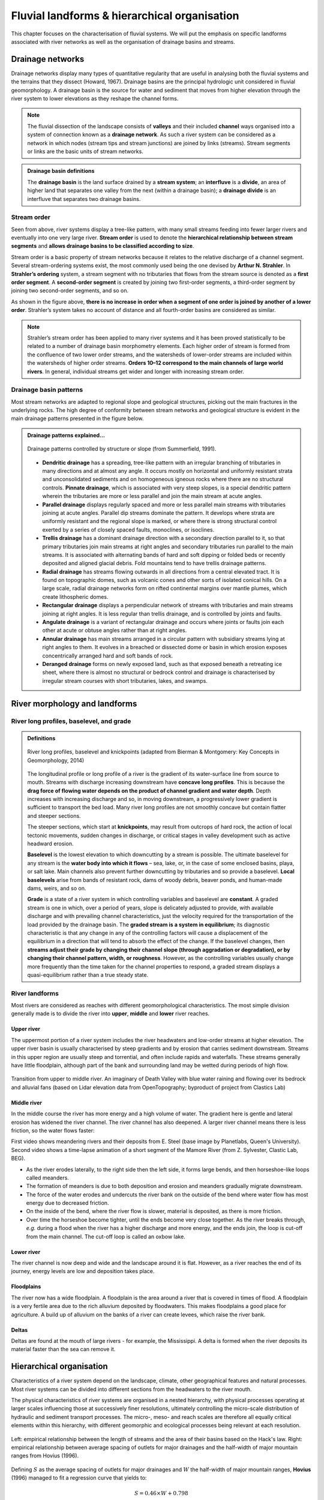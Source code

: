Fluvial landforms & hierarchical organisation
=========================================================================

This chapter focuses on the characterisation of fluvial systems. We will put the emphasis on specific landforms associated with river networks as well as the organisation of drainage basins and streams.

Drainage networks
------------------

Drainage networks display many types of quantitative regularity that are useful in analysing both the fluvial systems and the terrains that they dissect (Howard, 1967). Drainage basins are the principal hydrologic unit considered in fluvial geomorphology. A drainage basin is the source for water and sediment that moves from higher elevation through the river system to lower elevations as they reshape the channel forms.

.. note::
  The fluvial dissection of the landscape consists of **valleys** and their included **channel** ways organised into a system of connection known as a **drainage network**. As such a river system can be considered as a network in which nodes (stream tips and stream junctions) are joined by links (streams). Stream segments or links are the basic units of stream networks.


..  admonition:: Drainage basin definitions
    :class: toggle, toggle-shown

    .. image:: images/drainagebasin.png
       :width: 70 %
       :alt: Drainage basins
       :align: center

    The **drainage basin** is the land surface drained by a **stream system**; an **interfluve** is a **divide**, an area of higher land that separates one valley from the next (within a drainage basin); a **drainage divide** is an interfluve that separates two drainage basins.

    .. raw:: html

        <div style="text-align: center; margin-bottom: 2em;">
        <iframe width="100%" height="380" src="https://www.youtube.com/embed/v-b1nM0RbOs?rel=0" frameborder="0" allow="accelerometer; autoplay; encrypted-media; gyroscope; picture-in-picture" allowfullscreen></iframe>
        </div>

Stream order
*****************

Seen from above, river systems display a tree-like pattern, with many small streams feeding into fewer larger rivers and eventually into one very large river. **Stream order** is used to denote the **hierarchical relationship between stream segments** and **allows drainage basins to be classified according to size**.

.. image:: images/Strahler.png
   :width: 80 %
   :alt: Stream order
   :align: center

Stream order is a basic property of stream networks because it relates to the relative discharge of a channel segment. Several stream-ordering systems exist, the most commonly used being the one devised by **Arthur N. Strahler**. In **Strahler’s ordering** system, a stream segment with no tributaries that flows from the stream source is denoted as a **first order segment**. A **second-order segment** is created by joining two first-order segments, a third-order segment by joining two second-order segments, and so on.

As shown in the figure above, **there is no increase in order when a segment of one order is joined by another of a lower order**. Strahler’s system takes no account of distance and all fourth-order basins are considered as similar.

.. note::
  Strahler’s stream order has been applied to many river systems and it has been proved statistically to be related to a number of drainage basin morphometry elements. Each higher order of stream is formed from the confluence of two lower order streams, and the watersheds of lower-order streams are included within the watersheds of higher order streams. **Orders 10–12 correspond to the main channels of large world rivers**. In general, individual streams get wider and longer with increasing stream order.


Drainage basin patterns
********************************

Most stream networks are adapted to regional slope and geological structures, picking out the main fractures in the underlying rocks. The high degree of conformity between stream networks and geological structure is evident in the main drainage patterns presented in the figure below.

..  admonition:: Drainage patterns explained...
    :class: toggle, toggle-shown

    .. figure:: images/patterns.png
       :width: 100 %
       :alt: patterns
       :align: center

       Drainage patterns controlled by structure or slope (from Summerfield, 1991).

    - **Dendritic drainage** has a spreading, tree-like pattern with an irregular branching of tributaries in many directions and at almost any angle. It occurs mostly on horizontal and uniformly resistant strata and unconsolidated sediments and on homogeneous igneous rocks where there are no structural controls. **Pinnate drainage**, which is associated with very steep slopes, is a special dendritic pattern wherein the tributaries are more or less parallel and join the main stream at acute angles.

    - **Parallel drainage** displays regularly spaced and more or less parallel main streams with tributaries joining at acute angles. Parallel dip streams dominate the pattern. It develops where strata are uniformly resistant and the regional slope is marked, or where there is strong structural control exerted by a series of closely spaced faults, monoclines, or isoclines.

    - **Trellis drainage** has a dominant drainage direction with a secondary direction parallel to it, so that primary tributaries join main streams at right angles and secondary tributaries run parallel to the main streams. It is associated with alternating bands of hard and soft dipping or folded beds or recently deposited and aligned glacial debris. Fold mountains tend to have trellis drainage patterns.

    - **Radial drainage** has streams flowing outwards in all directions from a central elevated tract. It is found on topographic domes, such as volcanic cones and other sorts of isolated conical hills. On a large scale, radial drainage networks form on rifted continental margins over mantle plumes, which create lithospheric domes.

    - **Rectangular drainage** displays a perpendicular network of streams with tributaries and main streams joining at right angles. It is less regular than trellis drainage, and is controlled by joints and faults.

    - **Angulate drainage** is a variant of rectangular drainage and occurs where joints or faults join each other at acute or obtuse angles rather than at right angles.

    - **Annular drainage** has main streams arranged in a circular pattern with subsidiary streams lying at right angles to them. It evolves in a breached or dissected dome or basin in which erosion exposes concentrically arranged hard and soft bands of rock.

    - **Deranged drainage** forms on newly exposed land, such as that exposed beneath a retreating ice sheet, where there is almost no structural or bedrock control and drainage is characterised by irregular stream courses with short tributaries, lakes, and swamps.


River morphology and landforms
------------------------------------------

River long profiles, baselevel, and grade
********************************************

..  admonition:: Definitions
    :class: toggle, toggle-shown, important

    .. figure:: images/graded.png
        :width: 100 %
        :alt: River longitudinal profile
        :align: center

        River long profiles, baselevel and knickpoints (adapted from Bierman & Montgomery: Key Concepts in Geomorphology, 2014)

    The longitudinal profile or long profile of a river is the gradient of its water-surface line from source to mouth. Streams with discharge increasing downstream have **concave long profiles**. This is because the **drag force of flowing water depends on the product of channel gradient and water depth**. Depth increases with increasing discharge and so, in moving downstream, a progressively lower gradient is sufficient to transport the bed load. Many river long profiles are not smoothly concave but contain flatter and steeper sections.

    The steeper sections, which start at **knickpoints**, may result from outcrops of hard rock, the action of local tectonic movements, sudden changes in discharge, or critical stages in valley development such as active headward erosion.

    **Baselevel** is the lowest elevation to which downcutting by a stream is possible. The ultimate baselevel for any stream is the **water body into which it flows** – sea, lake, or, in the case of some enclosed basins, playa, or salt lake. Main channels also prevent further downcutting by tributaries and so provide a baselevel. **Local baselevels** arise from bands of resistant rock, dams of woody debris, beaver ponds, and human-made dams, weirs, and so on.

    **Grade** is a state of a river system in which controlling variables and baselevel are **constant**. A graded stream is one in which, over a period of years, slope is delicately adjusted to provide, with available discharge and with prevailing channel characteristics, just the velocity required for the transportation of the load provided by the drainage basin. The **graded stream is a system in equilibrium**; its diagnostic characteristic is that any change in any of the controlling factors will cause a displacement of the equilibrium in a direction that will tend to absorb the effect of the change. If the baselevel changes, then **streams adjust their grade by changing their channel slope (through aggradation or degradation), or by changing their channel pattern, width, or roughness**. However, as the controlling variables usually change more frequently than the time taken for the channel properties to respond, a graded stream displays a quasi-equilibrium rather than a true steady state.


River landforms
********************************************

Most rivers are considered as reaches with different geomorphological
characteristics. The most simple division generally made is to divide
the river into **upper**, **middle** and **lower** river reaches.

Upper river
^^^^^^^^^^^^^

The uppermost portion of a river system includes the river headwaters and low-order streams at higher elevation. The upper river basin is usually characterised by steep gradients and by erosion that carries sediment downstream. Streams in this upper region are usually steep and torrential, and often include rapids and waterfalls. These streams generally have little floodplain, although part of the bank and surrounding land may be wetted during periods of high flow.


.. figure:: images/deathvalley.jpeg
   :scale: 35 %
   :alt: deathvalley
   :align: center

   Transition from upper to middle river. An imaginary of Death Valley with blue water raining and flowing over its bedrock and alluvial fans (based on Lidar elevation data from OpenTopography; byproduct of project from Clastics Lab)


Middle river
^^^^^^^^^^^^^

In the middle course the river has more energy and a high volume of water. The gradient here is gentle and lateral erosion has widened the river channel. The river channel has also deepened. A larger river channel means there is less friction, so the water flows faster:

First video shows meandering rivers and their deposits from E. Steel (base image by Planetlabs, Queen's University). Second video shows a time-lapse animation of a short segment of the Mamore River (from Z. Sylvester, Clastic Lab, BEG).

.. raw:: html

    <div style="text-align: center; margin-bottom: 2em;">
    <iframe width="100%" height="380" src="https://www.youtube.com/embed/ZJAYDPoZzlM?rel=0" frameborder="0" allow="accelerometer; autoplay; encrypted-media; gyroscope; picture-in-picture" allowfullscreen></iframe>
    </div>

.. raw:: html

    <div style="text-align: center; margin-bottom: 2em;">
    <iframe width="100%" height="380" src="https://www.youtube.com/embed/5UG1_GGWD6c?rel=0" frameborder="0" allow="accelerometer; autoplay; encrypted-media; gyroscope; picture-in-picture" allowfullscreen></iframe>
    </div>


* As the river erodes laterally, to the right side then the left side, it forms large bends, and then horseshoe-like loops called meanders.
* The formation of meanders is due to both deposition and erosion and meanders gradually migrate downstream.
* The force of the water erodes and undercuts the river bank on the outside of the bend where water flow has most energy due to decreased friction.
* On the inside of the bend, where the river flow is slower, material is deposited, as there is more friction.
* Over time the horseshoe become tighter, until the ends become very close together. As the river breaks through, *e.g.* during a flood when the river has a higher discharge and more energy, and the ends join, the loop is cut-off from the main channel. The cut-off loop is called an oxbow lake.

Lower river
^^^^^^^^^^^^^

The river channel is now deep and wide and the landscape around it is flat. However, as a river reaches the end of its journey, energy levels are low and deposition takes place.

Floodplains
^^^^^^^^^^^

The river now has a wide floodplain. A floodplain is the area around a
river that is covered in times of flood. A floodplain is a very fertile area due to the rich alluvium deposited by floodwaters. This makes floodplains a good place for agriculture. A build up of alluvium on the banks of a river can create levees, which raise the river bank.


Deltas
^^^^^^^^^^^

.. image:: images/deltasp.png
   :scale: 37 %
   :alt: deltasp
   :align: center

Deltas are found at the mouth of large rivers - for example, the Mississippi. A delta is formed when the river deposits its material faster than the sea can remove it.



Hierarchical organisation
------------------------------------------

Characteristics of a river system depend on the landscape, climate, other geographical features and natural processes. Most river systems can be divided into different sections from the headwaters to the river mouth.

The physical characteristics of river systems are organised in a nested hierarchy, with physical processes operating at larger scales influencing those at successively finer resolutions, ultimately controlling the micro-scale distribution of hydraulic and sediment transport processes. The micro-, meso- and reach scales are therefore all equally critical elements within this hierarchy, with different geomorphic and ecological processes being relevant at each resolution.

.. figure:: images/hovius.png
   :scale: 45 %
   :alt: Stream organisation
   :align: center

   Left: empirical relationship between the length of streams and the area of their basins based on the Hack's law. Right: empirical relationship between average spacing of outlets for major drainages and the half-width of major mountain ranges from Hovius (1996).

Defining :math:`S` as the average spacing of outlets for major drainages and :math:`W` the half-width of major mountain ranges, **Hovius** (1996) managed to fit a regression curve that yields to:

.. math::

   S = 0.46 × W + 0.798

Large-scale observations have allowed thorough comparisons across scales defining fractal  river basins [Mandelbrot,1977, 1983]. One outstanding example of fractal relationship is **Hack’s law** [Hack, 1957; Mandelbrot, 1983; Rigon et al., 1996] inferring the upstream length :math:`L_i` at a given position :math:`i` to the total cumulative area :math:`A_i` at that position, seen quite early as a signature of fractal geometry. With :math:`\beta` a constant between *1.4* and *1.7* and :math:`\alpha` comprised between *0.5* and *0.6* for natural rivers, Hack’s law scales to:

.. math::

   L_i = \beta A_i^\alpha
